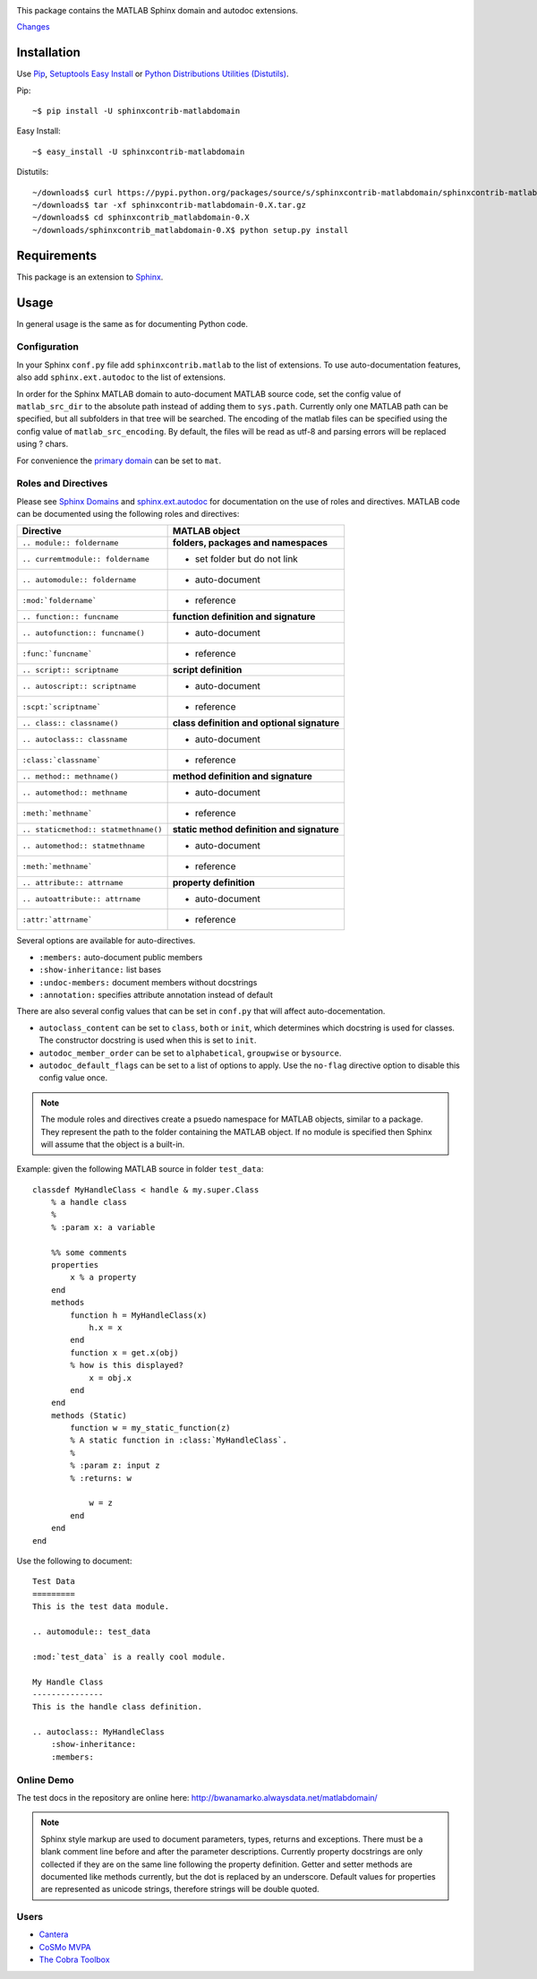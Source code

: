 .. image:: https://travis-ci.org/sphinx-contrib/matlabdomain.svg?branch=master
    :target: https://travis-ci.org/sphinx-contrib/matlabdomain

This package contains the MATLAB Sphinx domain and autodoc extensions.

`Changes <https://github.com/sphinx-contrib/matlabdomain/blob/master/CHANGES.rst>`_

Installation
============
Use `Pip <http://www.pip-installer.org/en/latest/index.html>`_,
`Setuptools Easy Install <http://pythonhosted.org/setuptools/>`_ or
`Python Distributions Utilities (Distutils) <http://docs.python.org/2/install/>`_.

Pip::

   ~$ pip install -U sphinxcontrib-matlabdomain

Easy Install::

    ~$ easy_install -U sphinxcontrib-matlabdomain

Distutils::

    ~/downloads$ curl https://pypi.python.org/packages/source/s/sphinxcontrib-matlabdomain/sphinxcontrib-matlabdomain-0.X.tar.gz
    ~/downloads$ tar -xf sphinxcontrib-matlabdomain-0.X.tar.gz
    ~/downloads$ cd sphinxcontrib_matlabdomain-0.X
    ~/downloads/sphinxcontrib_matlabdomain-0.X$ python setup.py install

Requirements
============
This package is an extension to `Sphinx <http://sphinx-doc.org>`_.

Usage
=====
In general usage is the same as for documenting Python code.

Configuration
-------------
In your Sphinx ``conf.py`` file add ``sphinxcontrib.matlab`` to the list of
extensions. To use auto-documentation features, also add ``sphinx.ext.autodoc``
to the list of extensions.

In order for the Sphinx MATLAB domain to auto-document MATLAB source code, set
the config value of ``matlab_src_dir`` to the absolute path instead of adding
them to ``sys.path``. Currently only one MATLAB path can be specified, but all
subfolders in that tree will be searched.
The encoding of the matlab files can be specified using the config value of
``matlab_src_encoding``. By default, the files will be read as utf-8 and parsing
errors will be replaced using ? chars.

For convenience the `primary domain <http://sphinx-doc.org/config.html#confval-primary_domain>`_
can be set to ``mat``.

Roles and Directives
--------------------
Please see `Sphinx Domains <http://sphinx-doc.org/domains.html>`_ and
`sphinx.ext.autodoc <http://sphinx-doc.org/ext/autodoc.html>`_ for
documentation on the use of roles and directives. MATLAB code can be documented
using the following roles and directives:

====================================  ===========================================
Directive                             MATLAB object
====================================  ===========================================
``.. module:: foldername``            **folders, packages and namespaces**
``.. curremtmodule:: foldername``     * set folder but do not link
``.. automodule:: foldername``        * auto-document
``:mod:`foldername```                 * reference
``.. function:: funcname``            **function definition and signature**
``.. autofunction:: funcname()``      * auto-document
``:func:`funcname```                  * reference
``.. script:: scriptname``            **script definition**
``.. autoscript:: scriptname``        * auto-document
``:scpt:`scriptname```                * reference
``.. class:: classname()``            **class definition and optional signature**
``.. autoclass:: classname``          * auto-document
``:class:`classname```                * reference
``.. method:: methname()``            **method definition and signature**
``.. automethod:: methname``          * auto-document
``:meth:`methname```                  * reference
``.. staticmethod:: statmethname()``  **static method definition and signature**
``.. automethod:: statmethname``      * auto-document
``:meth:`methname```                  * reference
``.. attribute:: attrname``           **property definition**
``.. autoattribute:: attrname``       * auto-document
``:attr:`attrname```                  * reference
====================================  ===========================================

Several options are available for auto-directives.

* ``:members:`` auto-document public members
* ``:show-inheritance:`` list bases
* ``:undoc-members:`` document members without docstrings
* ``:annotation:`` specifies attribute annotation instead of default

There are also several config values that can be set in ``conf.py`` that will
affect auto-docementation.

* ``autoclass_content`` can be set to ``class``, ``both`` or ``init``, which
  determines which docstring is used for classes. The constructor docstring
  is used when this is set to ``init``.
* ``autodoc_member_order`` can be set to ``alphabetical``, ``groupwise`` or
  ``bysource``.
* ``autodoc_default_flags`` can be set to a list of options to apply. Use
  the ``no-flag`` directive option to disable this config value once.

.. note::

    The module roles and directives create a psuedo namespace for MATLAB
    objects, similar to a package. They represent the path to the folder
    containing the MATLAB object. If no module is specified then Sphinx will
    assume that the object is a built-in.

Example: given the following MATLAB source in folder ``test_data``::

    classdef MyHandleClass < handle & my.super.Class
        % a handle class
        %
        % :param x: a variable

        %% some comments
        properties
            x % a property
        end
        methods
            function h = MyHandleClass(x)
                h.x = x
            end
            function x = get.x(obj)
            % how is this displayed?
                x = obj.x
            end
        end
        methods (Static)
            function w = my_static_function(z)
            % A static function in :class:`MyHandleClass`.
            %
            % :param z: input z
            % :returns: w

                w = z
            end
        end    
    end

Use the following to document::

    Test Data
    =========
    This is the test data module.

    .. automodule:: test_data

    :mod:`test_data` is a really cool module.

    My Handle Class
    ---------------
    This is the handle class definition.

    .. autoclass:: MyHandleClass
        :show-inheritance:
        :members:

Online Demo
-----------
The test docs in the repository are online here:
http://bwanamarko.alwaysdata.net/matlabdomain/

.. note::

    Sphinx style markup are used to document parameters, types, returns and
    exceptions. There must be a blank comment line before and after the
    parameter descriptions. Currently property docstrings are only collected if
    they are on the same line following the property definition. Getter and
    setter methods are documented like methods currently, but the dot is
    replaced by an underscore. Default values for properties are represented as
    unicode strings, therefore strings will be double quoted.

Users
-----

* `Cantera <http://cantera.github.io/docs/sphinx/html/compiling/dependencies.html?highlight=matlabdomain>`_
* `CoSMo MVPA <http://cosmomvpa.org/download.html?highlight=matlabdomain#developers>`_
* `The Cobra Toolbox <https://opencobra.github.io/cobratoolbox/stable/index.html#>`_
